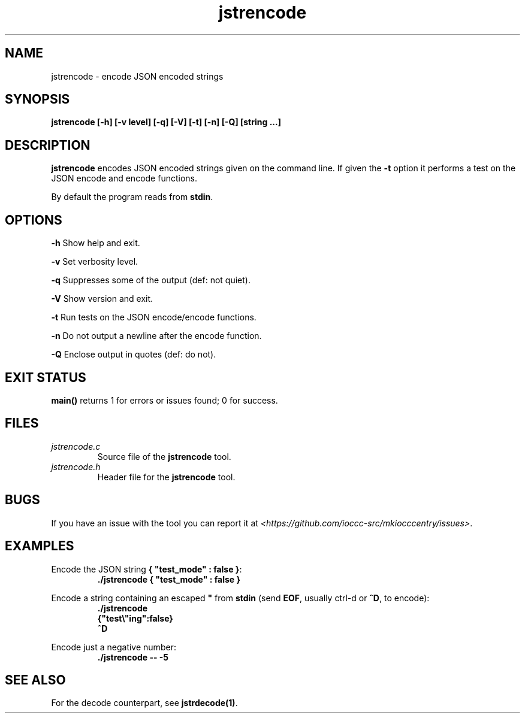 .TH jstrencode 1 "18 May 2022" "jstrencode" "IOCCC tools"
.SH NAME
jstrencode \- encode JSON encoded strings
.SH SYNOPSIS
\fBjstrencode [\-h] [\-v level] [\-q] [\-V] [\-t] [\-n] [\-Q] [string ...]
.SH DESCRIPTION
\fBjstrencode\fP encodes JSON encoded strings given on the command line.
If given the \fB\-t\fP option it performs a test on the JSON encode and encode functions.
.PP
By default the program reads from \fBstdin\fP.
.SH OPTIONS
.PP
\fB\-h\fP
Show help and exit.
.PP
\fB\-v\fP
Set verbosity level.
.PP
\fB\-q\fP
Suppresses some of the output (def: not quiet).
.PP
\fB\-V\fP
Show version and exit.
.PP
\fB\-t\fP
Run tests on the JSON encode/encode functions.
.PP
\fB\-n\fP
Do not output a newline after the encode function.
.PP
\fB\-Q\fP
Enclose output in quotes (def: do not).
.SH EXIT STATUS
.PP
\fBmain()\fP returns 1 for errors or issues found; 0 for success.
.SH FILES
\fIjstrencode.c\fP
.RS
Source file of the \fBjstrencode\fP tool.
.RE
\fIjstrencode.h\fP
.RS
Header file for the \fBjstrencode\fP tool.
.RE
.SH BUGS
.PP
If you have an issue with the tool you can report it at \fI\<https://github.com/ioccc-src/mkiocccentry/issues\>\fP.
.SH EXAMPLES
.PP
.nf
Encode the JSON string \fB{ "test_mode" : false }\fP:
.RS
\fB
 ./jstrencode { "test_mode" : false }\fP
.fi
.RE
.PP
.nf
Encode a string containing an escaped \fB"\fP from \fBstdin\fP (send \fBEOF\fP, usually ctrl-d or \fB^D\fP, to encode):
.RS
\fB
 ./jstrencode
 {"test\\"ing":false}
 ^D
.fi
.RE
.PP
.nf
Encode just a negative number:
.RS
\fB
 ./jstrencode -- -5
.fi
.RE
.SH SEE ALSO
.PP
For the decode counterpart, see \fBjstrdecode(1)\fP.
